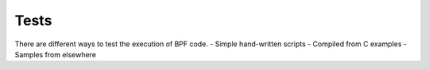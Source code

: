 Tests
-----

There are different ways to test the execution of BPF code.
- Simple hand-written scripts
- Compiled from C examples
- Samples from elsewhere
